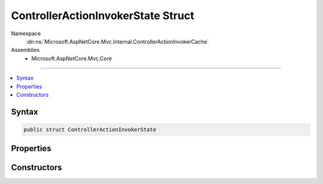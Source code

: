 

ControllerActionInvokerState Struct
===================================





Namespace
    :dn:ns:`Microsoft.AspNetCore.Mvc.Internal.ControllerActionInvokerCache`
Assemblies
    * Microsoft.AspNetCore.Mvc.Core

----

.. contents::
   :local:









Syntax
------

.. code-block:: csharp

    public struct ControllerActionInvokerState








.. dn:structure:: Microsoft.AspNetCore.Mvc.Internal.ControllerActionInvokerCache.ControllerActionInvokerState
    :hidden:

.. dn:structure:: Microsoft.AspNetCore.Mvc.Internal.ControllerActionInvokerCache.ControllerActionInvokerState

Properties
----------

.. dn:structure:: Microsoft.AspNetCore.Mvc.Internal.ControllerActionInvokerCache.ControllerActionInvokerState
    :noindex:
    :hidden:

    
    .. dn:property:: Microsoft.AspNetCore.Mvc.Internal.ControllerActionInvokerCache.ControllerActionInvokerState.ActionMethodExecutor
    
        
        :rtype: Microsoft.AspNetCore.Mvc.Internal.ObjectMethodExecutor
    
        
        .. code-block:: csharp
    
            public ObjectMethodExecutor ActionMethodExecutor
            {
                get;
                set;
            }
    
    .. dn:property:: Microsoft.AspNetCore.Mvc.Internal.ControllerActionInvokerCache.ControllerActionInvokerState.Filters
    
        
        :rtype: Microsoft.AspNetCore.Mvc.Filters.IFilterMetadata<Microsoft.AspNetCore.Mvc.Filters.IFilterMetadata>[]
    
        
        .. code-block:: csharp
    
            public IFilterMetadata[] Filters
            {
                get;
            }
    

Constructors
------------

.. dn:structure:: Microsoft.AspNetCore.Mvc.Internal.ControllerActionInvokerCache.ControllerActionInvokerState
    :noindex:
    :hidden:

    
    .. dn:constructor:: Microsoft.AspNetCore.Mvc.Internal.ControllerActionInvokerCache.ControllerActionInvokerState.ControllerActionInvokerState(Microsoft.AspNetCore.Mvc.Filters.IFilterMetadata[], Microsoft.AspNetCore.Mvc.Internal.ObjectMethodExecutor)
    
        
    
        
        :type filters: Microsoft.AspNetCore.Mvc.Filters.IFilterMetadata<Microsoft.AspNetCore.Mvc.Filters.IFilterMetadata>[]
    
        
        :type actionMethodExecutor: Microsoft.AspNetCore.Mvc.Internal.ObjectMethodExecutor
    
        
        .. code-block:: csharp
    
            public ControllerActionInvokerState(IFilterMetadata[] filters, ObjectMethodExecutor actionMethodExecutor)
    

